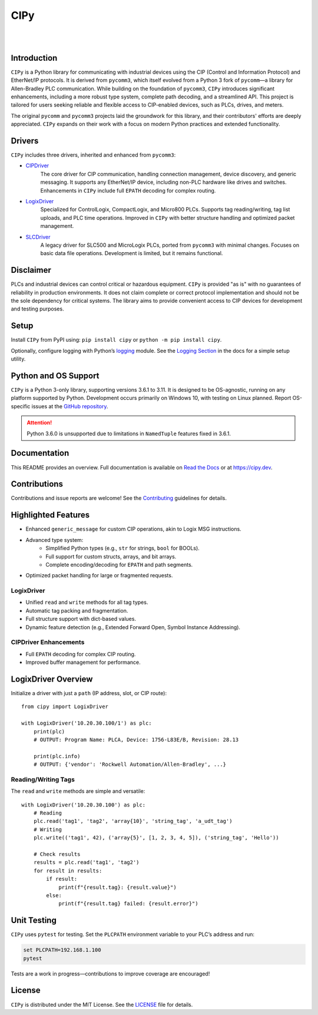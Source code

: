 =======
CIPy
=======

.. <<start>>

.. image:: https://img.shields.io/pypi/v/cipy.svg?style=for-the-badge
   :target: https://pypi.python.org/pypi/cipy
   :alt: PyPI Version

.. image:: https://img.shields.io/pypi/l/cipy.svg?style=for-the-badge
   :target: https://pypi.python.org/pypi/cipy
   :alt: License

.. image:: https://img.shields.io/pypi/pyversions/cipy.svg?style=for-the-badge
   :target: https://pypi.python.org/pypi/cipy
   :alt: Python Versions

|

.. image:: https://img.shields.io/pypi/dm/cipy?style=social
   :target: https://pypi.python.org/pypi/cipy
   :alt: Downloads

.. image:: https://img.shields.io/github/watchers/[your-username]/cipy?style=social
    :target: https://github.com/[your-username]/cipy
    :alt: Watchers

.. image:: https://img.shields.io/github/stars/[your-username]/cipy?style=social
    :target: https://github.com/[your-username]/cipy
    :alt: Stars

.. image:: https://img.shields.io/github/forks/[your-username]/cipy?style=social
    :target: https://github.com/[your-username]/cipy
    :alt: Forks

|

.. image:: https://readthedocs.org/projects/cipy/badge/?version=latest&style=for-the-badge
   :target: https://cipy.readthedocs.io/en/latest/
   :alt: Read the Docs

.. image:: https://img.shields.io/badge/gitmoji-%20%F0%9F%98%9C%20%F0%9F%98%8D-FFDD67.svg?style=for-the-badge
    :target: https://gitmoji.dev
    :alt: Gitmoji


Introduction
============

``CIPy`` is a Python library for communicating with industrial devices using the CIP (Control and Information Protocol) and EtherNet/IP protocols. It is derived from ``pycomm3``, which itself evolved from a Python 3 fork of ``pycomm``—a library for Allen-Bradley PLC communication. While building on the foundation of ``pycomm3``, ``CIPy`` introduces significant enhancements, including a more robust type system, complete path decoding, and a streamlined API. This project is tailored for users seeking reliable and flexible access to CIP-enabled devices, such as PLCs, drives, and meters.

The original ``pycomm`` and ``pycomm3`` projects laid the groundwork for this library, and their contributors' efforts are deeply appreciated. ``CIPy`` expands on their work with a focus on modern Python practices and extended functionality.

.. _pycomm: https://github.com/ruscito/pycomm
.. _pycomm3: https://github.com/ottowayi/pycomm3


Drivers
=======

``CIPy`` includes three drivers, inherited and enhanced from ``pycomm3``:

- `CIPDriver`_
    The core driver for CIP communication, handling connection management, device discovery, and generic messaging. It supports any EtherNet/IP device, including non-PLC hardware like drives and switches. Enhancements in ``CIPy`` include full ``EPATH`` decoding for complex routing.

- `LogixDriver`_
    Specialized for ControlLogix, CompactLogix, and Micro800 PLCs. Supports tag reading/writing, tag list uploads, and PLC time operations. Improved in ``CIPy`` with better structure handling and optimized packet management.

- `SLCDriver`_
    A legacy driver for SLC500 and MicroLogix PLCs, ported from ``pycomm3`` with minimal changes. Focuses on basic data file operations. Development is limited, but it remains functional.

.. _CIPDriver: https://cipy.readthedocs.io/en/latest/usage/cipdriver.html
.. _LogixDriver: https://cipy.readthedocs.io/en/latest/usage/logixdriver.html
.. _SLCDriver: https://cipy.readthedocs.io/en/latest/usage/slcdriver.html


Disclaimer
==========

PLCs and industrial devices can control critical or hazardous equipment. ``CIPy`` is provided "as is" with no guarantees of reliability in production environments. It does not claim complete or correct protocol implementation and should not be the sole dependency for critical systems. The library aims to provide convenient access to CIP devices for development and testing purposes.


Setup
=====

Install ``CIPy`` from PyPI using: ``pip install cipy`` or ``python -m pip install cipy``.

Optionally, configure logging with Python’s `logging`_ module. See the `Logging Section`_ in the docs for a simple setup utility.

.. _PyPI: https://pypi.org/project/cipy/
.. _logging: https://docs.python.org/3/library/logging.html
.. _Logging Section: https://cipy.readthedocs.io/en/latest/getting_started.html#logging


Python and OS Support
=====================

``CIPy`` is a Python 3-only library, supporting versions 3.6.1 to 3.11. It is designed to be OS-agnostic, running on any platform supported by Python. Development occurs primarily on Windows 10, with testing on Linux planned. Report OS-specific issues at the `GitHub repository`_.

.. attention::

    Python 3.6.0 is unsupported due to limitations in ``NamedTuple`` features fixed in 3.6.1.

.. _GitHub repository: https://github.com/[your-username]/cipy


Documentation
=============

This README provides an overview. Full documentation is available on `Read the Docs`_ or at `https://cipy.dev <https://cipy.dev>`_.

.. _Read the Docs: https://cipy.readthedocs.io/en/latest/


Contributions
=============

Contributions and issue reports are welcome! See the `Contributing`_ guidelines for details.

.. _Contributing: CONTRIBUTING.md


Highlighted Features
====================

- Enhanced ``generic_message`` for custom CIP operations, akin to Logix MSG instructions.
- Advanced type system:
    - Simplified Python types (e.g., ``str`` for strings, ``bool`` for BOOLs).
    - Full support for custom structs, arrays, and bit arrays.
    - Complete encoding/decoding for ``EPATH`` and path segments.
- Optimized packet handling for large or fragmented requests.

LogixDriver
-----------

- Unified ``read`` and ``write`` methods for all tag types.
- Automatic tag packing and fragmentation.
- Full structure support with dict-based values.
- Dynamic feature detection (e.g., Extended Forward Open, Symbol Instance Addressing).

CIPDriver Enhancements
----------------------

- Full ``EPATH`` decoding for complex CIP routing.
- Improved buffer management for performance.

LogixDriver Overview
====================

Initialize a driver with just a ``path`` (IP address, slot, or CIP route):

::

    from cipy import LogixDriver

    with LogixDriver('10.20.30.100/1') as plc:
        print(plc)
        # OUTPUT: Program Name: PLCA, Device: 1756-L83E/B, Revision: 28.13

        print(plc.info)
        # OUTPUT: {'vendor': 'Rockwell Automation/Allen-Bradley', ...}


Reading/Writing Tags
--------------------

The ``read`` and ``write`` methods are simple and versatile:

::

    with LogixDriver('10.20.30.100') as plc:
        # Reading
        plc.read('tag1', 'tag2', 'array{10}', 'string_tag', 'a_udt_tag')
        # Writing
        plc.write(('tag1', 42), ('array{5}', [1, 2, 3, 4, 5]), ('string_tag', 'Hello'))

        # Check results
        results = plc.read('tag1', 'tag2')
        for result in results:
            if result:
                print(f"{result.tag}: {result.value}")
            else:
                print(f"{result.tag} failed: {result.error}")


Unit Testing
============

``CIPy`` uses ``pytest`` for testing. Set the ``PLCPATH`` environment variable to your PLC’s address and run:

.. code-block::

    set PLCPATH=192.168.1.100
    pytest

Tests are a work in progress—contributions to improve coverage are encouraged!


License
=======

``CIPy`` is distributed under the MIT License. See the `LICENSE`_ file for details.

.. _LICENSE: LICENSE
